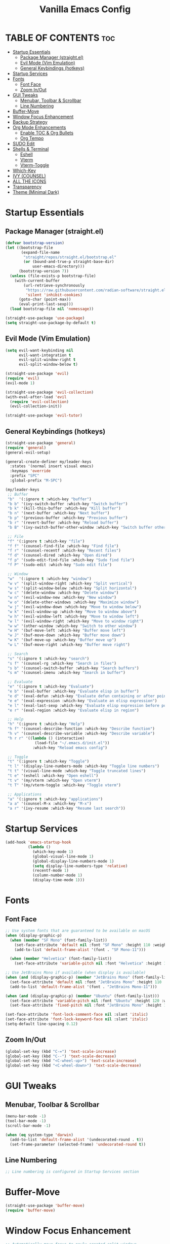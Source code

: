 #+TITLE: Vanilla Emacs Config
#+AUTHOR: Bibit Kunwar Chhetri
#+PROPERTY: header-args :tangle yes :results silent :exports code
#+STARTUP: overview indent hideblocks inlineimages entitiespretty
#+OPTIONS: toc:3 num:nil author:nil
#+LANGUAGE: en
#+CATEGORY: emacs-config
#+FILETAGS: emacs config

* TABLE OF CONTENTS :toc:
- [[#startup-essentials][Startup Essentials]]
  - [[#package-manager-straightel][Package Manager (straight.el)]]
  - [[#evil-mode-vim-emulation][Evil Mode (Vim Emulation)]]
  - [[#general-keybindings-hotkeys][General Keybindings (hotkeys)]]
- [[#startup-services][Startup Services]]
- [[#fonts][Fonts]]
  - [[#font-face][Font Face]]
  - [[#zoom-inout][Zoom In/Out]]
- [[#gui-tweaks][GUI Tweaks]]
  - [[#menubar-toolbar--scrollbar][Menubar, Toolbar & Scrollbar]]
  - [[#line-numbering][Line Numbering]]
- [[#buffer-move][Buffer-Move]]
- [[#window-focus-enhancement][Window Focus Enhancement]]
- [[#backup-strategy][Backup Strategy]]
- [[#org-mode-enhancements][Org Mode Enhancements]]
  - [[#enable-toc--org-bullets][Enable TOC & Org Bullets]]
  - [[#org-tempo][Org Tempo]]
- [[#sudo-edit][SUDO Edit]]
- [[#shells--terminal][Shells & Terminal]]
  - [[#eshell][Eshell]]
  - [[#vterm][Vterm]]
  - [[#vterm-toggle][Vterm-Toggle]]
- [[#which-key][Which-Key]]
- [[#ivy-counsel][IVY (COUNSEL)]]
- [[#all-the-icons][ALL THE ICONS]]
- [[#transparency][Transparency]]
- [[#theme-minimal-dark][Theme (Minimal Dark)]]

* Startup Essentials
** Package Manager (straight.el)
#+BEGIN_SRC emacs-lisp
(defvar bootstrap-version)
(let ((bootstrap-file
       (expand-file-name
        "straight/repos/straight.el/bootstrap.el"
        (or (bound-and-true-p straight-base-dir)
            user-emacs-directory)))
      (bootstrap-version 7))
  (unless (file-exists-p bootstrap-file)
    (with-current-buffer
        (url-retrieve-synchronously
         "https://raw.githubusercontent.com/radian-software/straight.el/develop/install.el"
         'silent 'inhibit-cookies)
      (goto-char (point-max))
      (eval-print-last-sexp)))
  (load bootstrap-file nil 'nomessage))

(straight-use-package 'use-package)
(setq straight-use-package-by-default t)
#+END_SRC

** Evil Mode (Vim Emulation)
#+BEGIN_SRC emacs-lisp
(setq evil-want-keybinding nil
      evil-want-integration t
      evil-split-window-right t
      evil-split-window-below t)

(straight-use-package 'evil)
(require 'evil)
(evil-mode 1)

(straight-use-package 'evil-collection)
(with-eval-after-load 'evil
  (require 'evil-collection)
  (evil-collection-init))

(straight-use-package 'evil-tutor)
#+END_SRC

** General Keybindings (hotkeys)
#+BEGIN_SRC emacs-lisp
(straight-use-package 'general)
(require 'general)
(general-evil-setup)

(general-create-definer my/leader-keys
  :states '(normal insert visual emacs)
  :keymaps 'override
  :prefix "SPC"
  :global-prefix "M-SPC")

(my/leader-keys
 ;; Buffer
 "b"  '(:ignore t :which-key "buffer")
 "b b" '(ivy-switch-buffer :which-key "Switch buffer")
 "b k" '(kill-this-buffer :which-key "Kill buffer")
 "b n" '(next-buffer :which-key "Next buffer")
 "b p" '(previous-buffer :which-key "Previous buffer")
 "b r" '(revert-buffer :which-key "Reload buffer")
 "b B" '(ivy-switch-buffer-other-window :which-key "Switch buffer other window")

 ;; File
 "f" '(:ignore t :which-key "file")
 "f f" '(counsel-find-file :which-key "Find file")
 "f r" '(counsel-recentf :which-key "Recent files")
 "f d" '(counsel-dired :which-key "Open dired")
 "f p" '(sudo-edit-find-file :which-key "Sudo find file")
 "f P" '(sudo-edit :which-key "Sudo edit file")

 ;; Window
 "w"  '(:ignore t :which-key "window")
 "w v" '(split-window-right :which-key "Split vertical")
 "w s" '(split-window-below :which-key "Split horizontal")
 "w c" '(delete-window :which-key "Delete window")
 "w n" '(evil-window-new :which-key "New window")
 "w o" '(delete-other-windows :which-key "Maximize window")
 "w j" '(evil-window-down :which-key "Move to window below")
 "w k" '(evil-window-up :which-key "Move to window above")
 "w h" '(evil-window-left :which-key "Move to window left")
 "w l" '(evil-window-right :which-key "Move to window right")
 "w w" '(other-window :which-key "Switch to other window")
 "w H" '(buf-move-left :which-key "Buffer move left")
 "w J" '(buf-move-down :which-key "Buffer move down")
 "w K" '(buf-move-up :which-key "Buffer move up")
 "w L" '(buf-move-right :which-key "Buffer move right")

 ;; Search
 "s" '(:ignore t :which-key "search")
 "s f" '(counsel-rg :which-key "Search in files")
 "s b" '(counsel-switch-buffer :which-key "Search buffers")
 "s m" '(counsel-imenu :which-key "Search in buffer")

 ;; Evaluate
 "e" '(:ignore t :which-key "Evaluate")    
 "e b" '(eval-buffer :which-key "Evaluate elisp in buffer")
 "e d" '(eval-defun :which-key "Evaluate defun containing or after point")
 "e e" '(eval-expression :which-key "Evaluate an elisp expression")
 "e l" '(eval-last-sexp :which-key "Evaluate elisp expression before point")
 "e r" '(eval-region :which-key "Evaluate elisp in region")

 ;; Help
 "h" '(:ignore t :which-key "Help")
 "h f" '(counsel-describe-function :which-key "Describe function")
 "h v" '(counsel-describe-variable :which-key "Describe variable")
 "h r r" '((lambda () (interactive)
             (load-file "~/.emacs.d/init.el"))
            :which-key "Reload emacs config")

 ;; Toggle
 "t" '(:ignore t :which-key "Toggle")
 "t l" '(display-line-numbers-mode :which-key "Toggle line numbers")
 "t t" '(visual-line-mode :which-key "Toggle truncated lines")
 "t e" '(eshell :which-key "Open eshell")
 "t v" '(my/vterm :which-key "Open vterm")
 "t T" '(my/vterm-toggle :which-key "Toggle vterm")

 ;; Applications
 "a" '(:ignore t :which-key "applications")
 "a a" '(counsel-M-x :which-key "M-x")
 "a r" '(ivy-resume :which-key "Resume last search"))
#+END_SRC

* Startup Services
#+BEGIN_SRC emacs-lisp
(add-hook 'emacs-startup-hook
          (lambda ()
            (which-key-mode 1)
            (global-visual-line-mode 1)
            (global-display-line-numbers-mode 1)
            (setq display-line-numbers-type 'relative)
            (recentf-mode 1)
            (column-number-mode 1)
            (display-time-mode 1)))
#+END_SRC

* Fonts
** Font Face
#+BEGIN_SRC emacs-lisp
;; Use system fonts that are guaranteed to be available on macOS
(when (display-graphic-p)
  (when (member "SF Mono" (font-family-list))
    (set-face-attribute 'default nil :font "SF Mono" :height 110 :weight 'medium)
    (add-to-list 'default-frame-alist '(font . "SF Mono-11")))
  
  (when (member "Helvetica" (font-family-list))
    (set-face-attribute 'variable-pitch nil :font "Helvetica" :height 120 :weight 'medium)))

;; Use JetBrains Mono if available (when display is available)
(when (and (display-graphic-p) (member "JetBrains Mono" (font-family-list)))
  (set-face-attribute 'default nil :font "JetBrains Mono" :height 110 :weight 'medium)
  (add-to-list 'default-frame-alist '(font . "JetBrains Mono-11")))

(when (and (display-graphic-p) (member "Ubuntu" (font-family-list)))
  (set-face-attribute 'variable-pitch nil :font "Ubuntu" :height 120 :weight 'medium)
  (set-face-attribute 'fixed-pitch nil :font "JetBrains Mono" :height 110 :weight 'medium))

(set-face-attribute 'font-lock-comment-face nil :slant 'italic)
(set-face-attribute 'font-lock-keyword-face nil :slant 'italic)
(setq-default line-spacing 0.12)
#+END_SRC

** Zoom In/Out
#+BEGIN_SRC emacs-lisp
(global-set-key (kbd "C-=") 'text-scale-increase)
(global-set-key (kbd "C--") 'text-scale-decrease)
(global-set-key (kbd "<C-wheel-up>") 'text-scale-increase)
(global-set-key (kbd "<C-wheel-down>") 'text-scale-decrease)
#+END_SRC

* GUI Tweaks
** Menubar, Toolbar & Scrollbar
#+BEGIN_SRC emacs-lisp
(menu-bar-mode -1)
(tool-bar-mode -1)
(scroll-bar-mode -1)

(when (eq system-type 'darwin)
  (add-to-list 'default-frame-alist '(undecorated-round . t))
  (set-frame-parameter (selected-frame) 'undecorated-round t))
#+END_SRC

** Line Numbering
#+BEGIN_SRC emacs-lisp
;; Line numbering is configured in Startup Services section
#+END_SRC

* Buffer-Move
#+begin_src emacs-lisp
  (straight-use-package 'buffer-move)
  (require 'buffer-move)
#+end_src

* Window Focus Enhancement
#+BEGIN_SRC emacs-lisp
;; Automatically move focus to newly created split windows
(defun my/select-new-window (original-function &rest args)
  "Advice function to select the newly created window after splitting."
  (let ((original-window (selected-window)))
    (apply original-function args)
    (let ((new-window (next-window original-window)))
      (when (and new-window (not (eq new-window original-window)))
        (select-window new-window)))))

;; Apply the advice to window splitting functions
(advice-add 'split-window-right :around 'my/select-new-window)
(advice-add 'split-window-below :around 'my/select-new-window)
(advice-add 'evil-window-new :around 'my/select-new-window)

;; Also handle evil's split commands if they exist
(when (fboundp 'evil-window-split)
  (advice-add 'evil-window-split :around 'my/select-new-window))
(when (fboundp 'evil-window-vsplit)
  (advice-add 'evil-window-vsplit :around 'my/select-new-window))
#+END_SRC
* Backup Strategy
#+BEGIN_SRC emacs-lisp
(setq backup-directory-alist `(("." . "~/.emacs.d/backups"))
      version-control t
      kept-new-versions 5
      kept-old-versions 2
      delete-old-versions t)
(unless (file-exists-p "~/.emacs.d/backups")
  (make-directory "~/.emacs.d/backups" t))
#+END_SRC

* Org Mode Enhancements
** Enable TOC & Org Bullets
#+BEGIN_SRC emacs-lisp
(straight-use-package 'toc-org)
(straight-use-package 'org-bullets)

(add-hook 'org-mode-hook
          (lambda ()
            (org-indent-mode 1)
            (org-bullets-mode 1)
            (toc-org-enable)))

(setq org-bullets-bullet-list '("◉" "○" "◈" "◇" "▪" "▫"))
#+END_SRC

** Org Tempo
#+BEGIN_SRC emacs-lisp
(require 'org-tempo)
#+END_SRC

* SUDO Edit
#+BEGIN_SRC emacs-lisp
(use-package sudo-edit
  :config
  (my/leader-keys
    "f p" '(sudo-edit-find-file :which-key "Sudo find file")
    "f P" '(sudo-edit :which-key "Sudo edit file")))
#+END_SRC

* Shells & Terminal
** Eshell
#+BEGIN_SRC emacs-lisp
(straight-use-package 'eshell-syntax-highlighting)

;; Eshell configuration
(setq eshell-rc-script (concat user-emacs-directory "eshell/profile")
      eshell-aliases-file (concat user-emacs-directory "eshell/aliases")
      eshell-history-size 5000
      eshell-buffer-maximum-lines 5000
      eshell-hist-ignoredups t
      eshell-scroll-to-bottom-on-input 'all
      eshell-destroy-buffer-when-process-dies t
      eshell-visual-commands '("bash" "fish" "htop" "ssh" "top" "zsh")
      eshell-scroll-show-maximum-output t
      eshell-buffer-maximum-lines 10000
      eshell-prompt-regexp "^[^#$%>\n]*[#$%>] *"
      eshell-highlight-prompt t
      eshell-prompt-function
      (lambda nil
        (concat
         (propertize (abbreviate-file-name (eshell/pwd)) 'face 'eshell-prompt)
         (propertize " $ " 'face 'eshell-prompt))))

;; Ensure eshell directories exist
(let ((eshell-dir (concat user-emacs-directory "eshell")))
  (unless (file-exists-p eshell-dir)
    (make-directory eshell-dir t))
  (unless (file-exists-p eshell-rc-script)
    (write-region "# Eshell profile\n# This file is loaded when eshell starts\n\necho \"Welcome to Eshell!\"\n" nil eshell-rc-script))
  (unless (file-exists-p eshell-aliases-file)
    (write-region "# Eshell aliases\n# Add your custom aliases here\n\nalias ll 'ls -la'\nalias .. 'cd ..'\nalias c 'clear'\n" nil eshell-aliases-file)))

;; Eshell syntax highlighting
(with-eval-after-load 'esh-mode
  (when (require 'eshell-syntax-highlighting nil t)
    (eshell-syntax-highlighting-global-mode +1)))

;; Eshell behavior improvements
(setq eshell-scroll-to-bottom-on-input 'all
      eshell-scroll-show-maximum-output t
      eshell-buffer-maximum-lines 10000
      eshell-prompt-regexp "^[^#$%>\n]*[#$%>] *"
      eshell-highlight-prompt t)

;; Eshell aliases and functions
(defun eshell/clear ()
  "Clear the eshell buffer."
  (interactive)
  (let ((inhibit-read-only t))
    (erase-buffer)))

;; Better eshell navigation
(defun eshell-previous-prompt ()
  "Go to previous prompt."
  (interactive)
  (eshell-bol)
  (re-search-backward eshell-prompt-regexp nil t))

(defun eshell-next-prompt ()
  "Go to next prompt."
  (interactive)
  (re-search-forward eshell-prompt-regexp nil t))

;; Keybindings for eshell
(with-eval-after-load 'eshell
  (define-key eshell-mode-map (kbd "C-c C-p") 'eshell-previous-prompt)
  (define-key eshell-mode-map (kbd "C-c C-n") 'eshell-next-prompt)
  (define-key eshell-mode-map (kbd "C-c C-l") 'eshell/clear))

;; Global keybindings for eshell
(global-set-key (kbd "C-c e") 'eshell)
#+END_SRC

** Vterm
#+BEGIN_SRC emacs-lisp
(straight-use-package 'vterm)

;; Define vterm keybindings without loading the package
(defun my/vterm ()
  "Open vterm, compiling module if needed"
  (interactive)
  (when (require 'vterm nil t)
    (vterm)))

;; Vterm configuration (only when loaded)
(with-eval-after-load 'vterm
  (setq vterm-max-scrollback 10000)
  (setq vterm-kill-buffer-on-exit t)
  (define-key vterm-mode-map (kbd "C-c C-c") 'vterm-send-C-c)
  (define-key vterm-mode-map (kbd "C-c C-j") 'vterm-send-C-j)
  (define-key vterm-mode-map (kbd "C-c C-k") 'vterm-send-C-k)
  (define-key vterm-mode-map (kbd "C-c C-l") 'vterm-send-C-l))
#+END_SRC

** Vterm-Toggle
#+BEGIN_SRC emacs-lisp
(straight-use-package 'vterm-toggle)

;; Define vterm-toggle function without loading the package
(defun my/vterm-toggle ()
  "Toggle vterm, compiling module if needed"
  (interactive)
  (when (require 'vterm-toggle nil t)
    (vterm-toggle)))

;; Vterm-toggle configuration (only when loaded)
(with-eval-after-load 'vterm-toggle
  (setq vterm-toggle-fullscreen-p nil)
  (setq vterm-toggle-scope 'project)
  (add-to-list 'display-buffer-alist
               '((lambda (buffer-or-name _)
                   (let ((buffer (get-buffer buffer-or-name)))
                     (with-current-buffer buffer
                       (equal major-mode 'vterm-mode))))
                 (display-buffer-reuse-window display-buffer-same-window)
                 (reusable-frames . visible))))
#+END_SRC
* Which-Key
#+BEGIN_SRC emacs-lisp
(straight-use-package 'which-key)
(require 'which-key)
(which-key-mode 1)

(setq which-key-side-window-location 'bottom
      which-key-sort-order #'which-key-key-order-alpha
      which-key-sort-uppercase-first nil
      which-key-add-column-padding 1
      which-key-min-display-lines 6
      which-key-idle-delay 0.8
      which-key-separator "   ")
#+END_SRC

* IVY (COUNSEL)
#+BEGIN_SRC emacs-lisp
(straight-use-package 'ivy)
(straight-use-package 'counsel)
(straight-use-package 'ivy-rich)
(straight-use-package 'swiper)
(straight-use-package 'all-the-icons-ivy-rich)

(setq ivy-use-virtual-buffers t
      ivy-count-format "(%d/%d) "
      enable-recursive-minibuffers t)

(ivy-mode 1)
(counsel-mode 1)
(ivy-rich-mode 1)

;; Enable all-the-icons-ivy-rich for better visual experience
;; Use a hook to ensure it loads after all-the-icons
(add-hook 'after-init-hook
          (lambda ()
            (when (require 'all-the-icons-ivy-rich nil t)
              (all-the-icons-ivy-rich-mode 1))))

(setq ivy-virtual-abbreviate 'full
      ivy-rich-switch-buffer-align-virtual-buffer t
      ivy-rich-path-style 'abbrev)

(ivy-set-display-transformer 'ivy-switch-buffer
                             'ivy-rich-switch-buffer-transformer)

(global-set-key (kbd "C-c C-r") 'ivy-resume)
(global-set-key (kbd "C-x B") 'ivy-switch-buffer-other-window)
(global-set-key (kbd "C-S-s") 'swiper)
(global-set-key (kbd "C-S-r") 'swiper-backward)
(global-set-key (kbd "M-x") 'counsel-M-x)
(global-set-key (kbd "C-x C-f") 'counsel-find-file)
(global-set-key (kbd "C-x b") 'ivy-switch-buffer)
(global-set-key (kbd "C-h f") 'counsel-describe-function)
(global-set-key (kbd "C-h v") 'counsel-describe-variable)

;; Additional buffer-move keybindings (Emacs wiki style)
(global-set-key (kbd "<C-S-up>")     'buf-move-up)
(global-set-key (kbd "<C-S-down>")   'buf-move-down)
(global-set-key (kbd "<C-S-left>")   'buf-move-left)
(global-set-key (kbd "<C-S-right>")  'buf-move-right)

;; Global keybindings for vterm-toggle
(global-set-key (kbd "C-c t") 'my/vterm-toggle)
(global-set-key (kbd "C-c T") 'my/vterm-toggle)
#+END_SRC

* ALL THE ICONS
#+BEGIN_SRC emacs-lisp
(straight-use-package 'all-the-icons)
(straight-use-package 'all-the-icons-dired)

(with-eval-after-load 'dired
  (add-hook 'dired-mode-hook 'all-the-icons-dired-mode))
#+END_SRC

* Transparency
#+BEGIN_SRC emacs-lisp
(when (display-graphic-p)
  (add-to-list 'default-frame-alist '(alpha . (100 . 100)))
  (set-frame-parameter (selected-frame) 'alpha '(100 . 100))

  (when (eq system-type 'darwin)
    (add-to-list 'default-frame-alist '(ns-appearance . dark))
    (add-to-list 'default-frame-alist '(ns-transparent-titlebar . t))))
#+END_SRC

* Theme (Minimal Dark)
#+BEGIN_SRC emacs-lisp
(load-theme 'tango-dark t)
#+END_SRC
